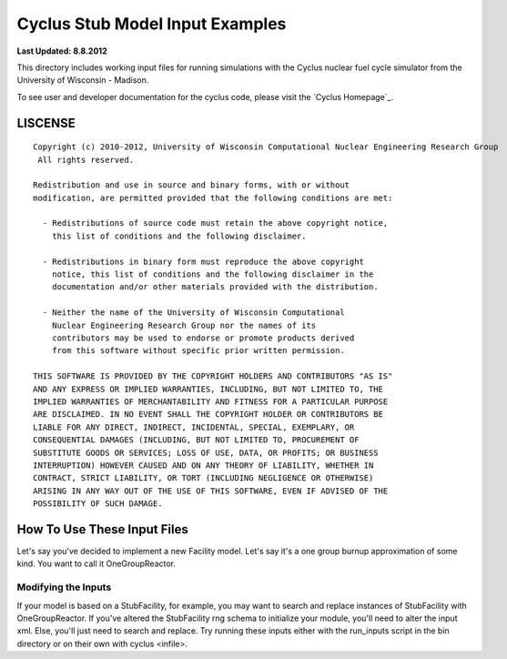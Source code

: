 _______________________________________________________________________
Cyclus Stub Model Input Examples 
_______________________________________________________________________

**Last Updated: 8.8.2012**

This directory includes working input files for running simulations with 
the Cyclus nuclear fuel cycle simulator from the University of Wisconsin - 
Madison.

To see user and developer documentation for the cyclus code, please visit the `Cyclus Homepage`_.


-----------------------------------------------------------------------
LISCENSE
-----------------------------------------------------------------------

::

    Copyright (c) 2010-2012, University of Wisconsin Computational Nuclear Engineering Research Group
     All rights reserved.
    
    Redistribution and use in source and binary forms, with or without
    modification, are permitted provided that the following conditions are met:
    
      - Redistributions of source code must retain the above copyright notice,
        this list of conditions and the following disclaimer.
      
      - Redistributions in binary form must reproduce the above copyright
        notice, this list of conditions and the following disclaimer in the
        documentation and/or other materials provided with the distribution.
      
      - Neither the name of the University of Wisconsin Computational
        Nuclear Engineering Research Group nor the names of its
        contributors may be used to endorse or promote products derived
        from this software without specific prior written permission.
    
    THIS SOFTWARE IS PROVIDED BY THE COPYRIGHT HOLDERS AND CONTRIBUTORS "AS IS"
    AND ANY EXPRESS OR IMPLIED WARRANTIES, INCLUDING, BUT NOT LIMITED TO, THE
    IMPLIED WARRANTIES OF MERCHANTABILITY AND FITNESS FOR A PARTICULAR PURPOSE
    ARE DISCLAIMED. IN NO EVENT SHALL THE COPYRIGHT HOLDER OR CONTRIBUTORS BE
    LIABLE FOR ANY DIRECT, INDIRECT, INCIDENTAL, SPECIAL, EXEMPLARY, OR
    CONSEQUENTIAL DAMAGES (INCLUDING, BUT NOT LIMITED TO, PROCUREMENT OF
    SUBSTITUTE GOODS OR SERVICES; LOSS OF USE, DATA, OR PROFITS; OR BUSINESS
    INTERRUPTION) HOWEVER CAUSED AND ON ANY THEORY OF LIABILITY, WHETHER IN
    CONTRACT, STRICT LIABILITY, OR TORT (INCLUDING NEGLIGENCE OR OTHERWISE)
    ARISING IN ANY WAY OUT OF THE USE OF THIS SOFTWARE, EVEN IF ADVISED OF THE
    POSSIBILITY OF SUCH DAMAGE.

------------------------------------------------------------------
How To Use These Input Files
------------------------------------------------------------------

Let's say you've decided to implement a new Facility model. Let's say it's a 
one group burnup approximation of some kind. You want to call it OneGroupReactor.

~~~~~~~~~~~~~~~~~~~~~~~~~~~~~~~~~~~~~~~~~~~~~~~~
Modifying the Inputs 
~~~~~~~~~~~~~~~~~~~~~~~~~~~~~~~~~~~~~~~~~~~~~~~~

If your model is based on a StubFacility, for example, you may want to search and replace instances of StubFacility with OneGroupReactor. If you've altered the StubFacility rng schema to initialize your module, you'll need to alter the input xml. Else, you'll just need to search and replace. Try running these inputs either with the run_inputs script in the bin directory or on their own with cyclus <infile>.
